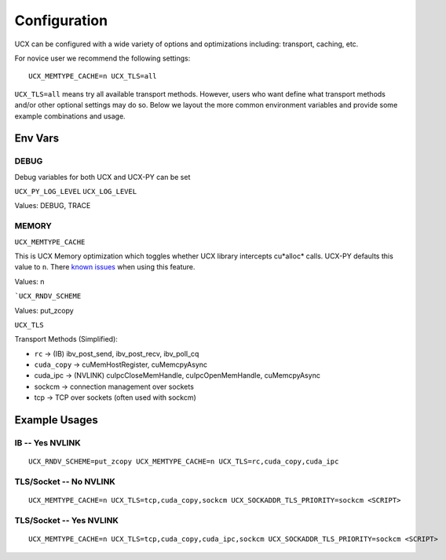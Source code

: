 Configuration
=============

UCX can be configured with a wide variety of options and optimizations including: transport, caching, etc.

For novice user we recommend the following settings:

::

    UCX_MEMTYPE_CACHE=n UCX_TLS=all

``UCX_TLS=all``  means try all available transport methods.  However, users who want define what transport methods and/or other optional settings may do so.  Below we layout the more common environment variables and provide some example combinations and usage.

Env Vars
----------

DEBUG
~~~~~

Debug variables for both UCX and UCX-PY can be set

``UCX_PY_LOG_LEVEL``
``UCX_LOG_LEVEL``

Values: DEBUG, TRACE

MEMORY
~~~~~~

``UCX_MEMTYPE_CACHE``

This is UCX Memory optimization which toggles whether UCX library intercepts cu*alloc* calls.  UCX-PY defaults this value to  ``n``.  There `known issues <https://github.com/openucx/ucx/wiki/NVIDIA-GPU-Support#known-issues>`_ when using this feature.

Values: n

```UCX_RNDV_SCHEME``

Values: put_zcopy


``UCX_TLS``

Transport Methods (Simplified):

- ``rc`` -> (IB) ibv_post_send, ibv_post_recv, ibv_poll_cq
- ``cuda_copy`` -> cuMemHostRegister, cuMemcpyAsync
- cuda_ipc -> (NVLINK) cuIpcCloseMemHandle, cuIpcOpenMemHandle, cuMemcpyAsync
- sockcm -> connection management over sockets
- tcp -> TCP over sockets (often used with sockcm)


Example Usages
--------------

IB -- Yes NVLINK
~~~~~~~~~~~~~~~~

::

    UCX_RNDV_SCHEME=put_zcopy UCX_MEMTYPE_CACHE=n UCX_TLS=rc,cuda_copy,cuda_ipc

TLS/Socket -- No NVLINK
~~~~~~~~~~~~~~~~~~~~~~~

::

    UCX_MEMTYPE_CACHE=n UCX_TLS=tcp,cuda_copy,sockcm UCX_SOCKADDR_TLS_PRIORITY=sockcm <SCRIPT>

TLS/Socket -- Yes NVLINK
~~~~~~~~~~~~~~~~~~~~~~~~

::

    UCX_MEMTYPE_CACHE=n UCX_TLS=tcp,cuda_copy,cuda_ipc,sockcm UCX_SOCKADDR_TLS_PRIORITY=sockcm <SCRIPT>
